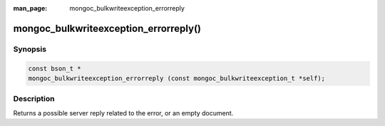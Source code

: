 :man_page: mongoc_bulkwriteexception_errorreply

mongoc_bulkwriteexception_errorreply()
======================================

Synopsis
--------

.. code-block:: c

   const bson_t *
   mongoc_bulkwriteexception_errorreply (const mongoc_bulkwriteexception_t *self);

Description
-----------

Returns a possible server reply related to the error, or an empty document.
